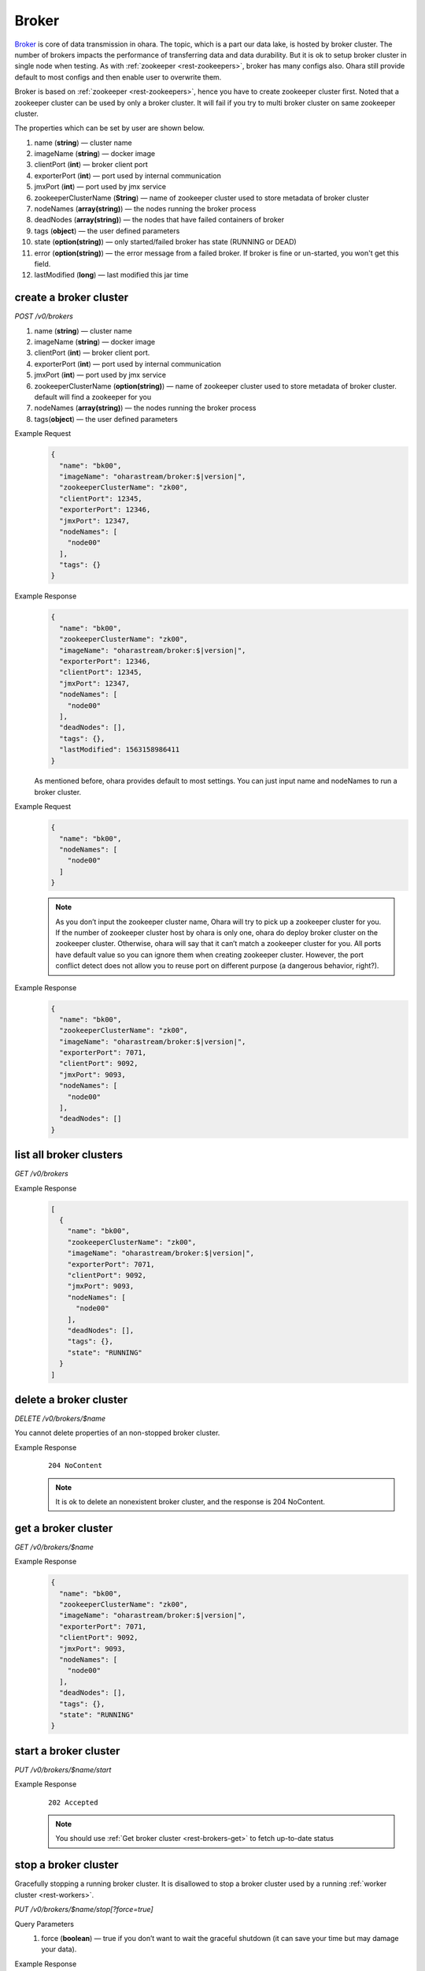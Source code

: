 ..
.. Copyright 2019 is-land
..
.. Licensed under the Apache License, Version 2.0 (the "License");
.. you may not use this file except in compliance with the License.
.. You may obtain a copy of the License at
..
..     http://www.apache.org/licenses/LICENSE-2.0
..
.. Unless required by applicable law or agreed to in writing, software
.. distributed under the License is distributed on an "AS IS" BASIS,
.. WITHOUT WARRANTIES OR CONDITIONS OF ANY KIND, either express or implied.
.. See the License for the specific language governing permissions and
.. limitations under the License.
..

.. _rest-brokers:

Broker
======

`Broker <https://kafka.apache.org/intro>`__ is core of data transmission
in ohara. The topic, which is a part our data lake, is hosted by broker
cluster. The number of brokers impacts the performance of transferring
data and data durability. But it is ok to setup broker cluster in single
node when testing. As with :ref:`zookeeper <rest-zookeepers>`, broker has many
configs also. Ohara still provide default to most configs and then
enable user to overwrite them.

Broker is based on :ref:`zookeeper <rest-zookeepers>`, hence you have to create
zookeeper cluster first. Noted that a zookeeper cluster can be used by
only a broker cluster. It will fail if you try to multi broker cluster
on same zookeeper cluster.

The properties which can be set by user are shown below.

#. name (**string**) — cluster name
#. imageName (**string**) — docker image
#. clientPort (**int**) — broker client port
#. exporterPort (**int**) — port used by internal communication
#. jmxPort (**int**) — port used by jmx service
#. zookeeperClusterName (**String**) — name of zookeeper cluster used to store metadata of broker cluster
#. nodeNames (**array(string)**) — the nodes running the broker process
#. deadNodes (**array(string)**) — the nodes that have failed containers of broker
#. tags (**object**) — the user defined parameters
#. state (**option(string)**) — only started/failed broker has state (RUNNING or DEAD)
#. error (**option(string)**) — the error message from a failed broker. If broker is fine or un-started, you won't get this field.
#. lastModified (**long**) — last modified this jar time

.. _rest-brokers-create:

create a broker cluster
-----------------------

*POST /v0/brokers*

#. name (**string**) — cluster name
#. imageName (**string**) — docker image
#. clientPort (**int**) — broker client port.
#. exporterPort (**int**) — port used by internal communication
#. jmxPort (**int**) — port used by jmx service
#. zookeeperClusterName (**option(string)**) — name of zookeeper cluster used to store metadata of broker cluster.
   default will find a zookeeper for you
#. nodeNames (**array(string)**) — the nodes running the broker process
#. tags(**object**) — the user defined parameters

Example Request
  .. code-block:: json

     {
       "name": "bk00",
       "imageName": "oharastream/broker:$|version|",
       "zookeeperClusterName": "zk00",
       "clientPort": 12345,
       "exporterPort": 12346,
       "jmxPort": 12347,
       "nodeNames": [
         "node00"
       ],
       "tags": {}
     }

Example Response
  .. code-block:: json

     {
       "name": "bk00",
       "zookeeperClusterName": "zk00",
       "imageName": "oharastream/broker:$|version|",
       "exporterPort": 12346,
       "clientPort": 12345,
       "jmxPort": 12347,
       "nodeNames": [
         "node00"
       ],
       "deadNodes": [],
       "tags": {},
       "lastModified": 1563158986411
     }

  As mentioned before, ohara provides default to most settings. You can
  just input name and nodeNames to run a broker cluster.

Example Request
  .. code-block:: json

     {
       "name": "bk00",
       "nodeNames": [
         "node00"
       ]
     }

  .. note::
    As you don’t input the zookeeper cluster name, Ohara will try to pick
    up a zookeeper cluster for you. If the number of zookeeper cluster
    host by ohara is only one, ohara do deploy broker cluster on the
    zookeeper cluster. Otherwise, ohara will say that it can’t match a
    zookeeper cluster for you. All ports have default value so you can
    ignore them when creating zookeeper cluster. However, the port
    conflict detect does not allow you to reuse port on different purpose
    (a dangerous behavior, right?).

Example Response
  .. code-block:: json

     {
       "name": "bk00",
       "zookeeperClusterName": "zk00",
       "imageName": "oharastream/broker:$|version|",
       "exporterPort": 7071,
       "clientPort": 9092,
       "jmxPort": 9093,
       "nodeNames": [
         "node00"
       ],
       "deadNodes": []
     }


list all broker clusters
------------------------

*GET /v0/brokers*

Example Response
  .. code-block:: json

     [
       {
         "name": "bk00",
         "zookeeperClusterName": "zk00",
         "imageName": "oharastream/broker:$|version|",
         "exporterPort": 7071,
         "clientPort": 9092,
         "jmxPort": 9093,
         "nodeNames": [
           "node00"
         ],
         "deadNodes": [],
         "tags": {},
         "state": "RUNNING"
       }
     ]


delete a broker cluster
-----------------------

*DELETE /v0/brokers/$name*

You cannot delete properties of an non-stopped broker cluster.

Example Response
  ::

     204 NoContent

  .. note::
     It is ok to delete an nonexistent broker cluster, and the response is
     204 NoContent.


.. _rest-brokers-get:

get a broker cluster
--------------------

*GET /v0/brokers/$name*

Example Response
  .. code-block:: json

     {
       "name": "bk00",
       "zookeeperClusterName": "zk00",
       "imageName": "oharastream/broker:$|version|",
       "exporterPort": 7071,
       "clientPort": 9092,
       "jmxPort": 9093,
       "nodeNames": [
         "node00"
       ],
       "deadNodes": [],
       "tags": {},
       "state": "RUNNING"
     }


start a broker cluster
----------------------

*PUT /v0/brokers/$name/start*

Example Response
  ::

    202 Accepted

  .. note::
    You should use :ref:`Get broker cluster <rest-brokers-get>` to fetch up-to-date status


stop a broker cluster
---------------------

Gracefully stopping a running broker cluster. It is disallowed to
stop a broker cluster used by a running :ref:`worker cluster <rest-workers>`.

*PUT /v0/brokers/$name/stop[?force=true]*

Query Parameters
  #. force (**boolean**) — true if you don’t want to wait the graceful shutdown
     (it can save your time but may damage your data).

Example Response
  ::

    202 Accepted

  .. note::
    You should use :ref:`Get broker cluster <rest-brokers-get>` to fetch up-to-date status


add a new node to a running broker cluster
------------------------------------------

*PUT /v0/brokers/$name/$nodeName*

If you want to extend a running broker cluster, you can add a node to
share the heavy loading of a running broker cluster. However, the
balance is not triggered at once.

Example Response
  .. code-block:: json

     {
       "name": "bk00",
       "zookeeperClusterName": "zk00",
       "imageName": "oharastream/broker:$|version|",
       "exporterPort": 7071,
       "clientPort": 9092,
       "jmxPort": 9093,
       "nodeNames": [
         "node01",
         "node00"
       ],
       "deadNodes": []
     }

  .. note::
    Although it's a rare case, you should not use the "API keyword" as the nodeName.
    For example, the following APIs are invalid and will trigger different behavior!

    - /v0/brokers/$name/start
    - /v0/brokers/$name/stop

remove a node from a running broker cluster
-------------------------------------------

*DELETE /v0/brokers/$name/$nodeName*

If your budget is limited, you can decrease the number of nodes running
broker cluster. BUT, removing a node from a running broker cluster
invoke a lot of data move. The loading may burn out the remaining nodes.

Example Response
  ::

     204 NoContent

  .. note::
     It is ok to delete an nonexistent broker node, and the response is
     204 NoContent.

